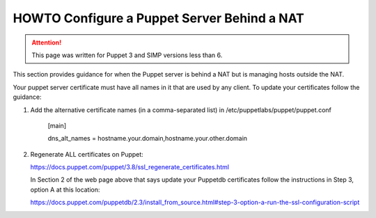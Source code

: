 HOWTO Configure a Puppet Server Behind a NAT
============================================

.. ATTENTION::

  This page was written for Puppet 3 and SIMP versions less than 6.

This section provides guidance for when the Puppet server is behind a
NAT but is managing hosts outside the NAT.

Your puppet server certificate must have all names in it that are used by
any client.  To update your certificates follow the guidance:

1) Add the alternative certificate names (in a comma-separated list) in /etc/puppetlabs/puppet/puppet.conf

    [main]

    dns_alt_names = hostname.your.domain,hostname.your.other.domain


2) Regenerate ALL certificates on Puppet:

   https://docs.puppet.com/puppet/3.8/ssl_regenerate_certificates.html

   In Section 2 of the web page above that says update your Puppetdb
   certificates follow the instructions in Step 3, option A at this
   location:

   https://docs.puppet.com/puppetdb/2.3/install_from_source.html#step-3-option-a-run-the-ssl-configuration-script

